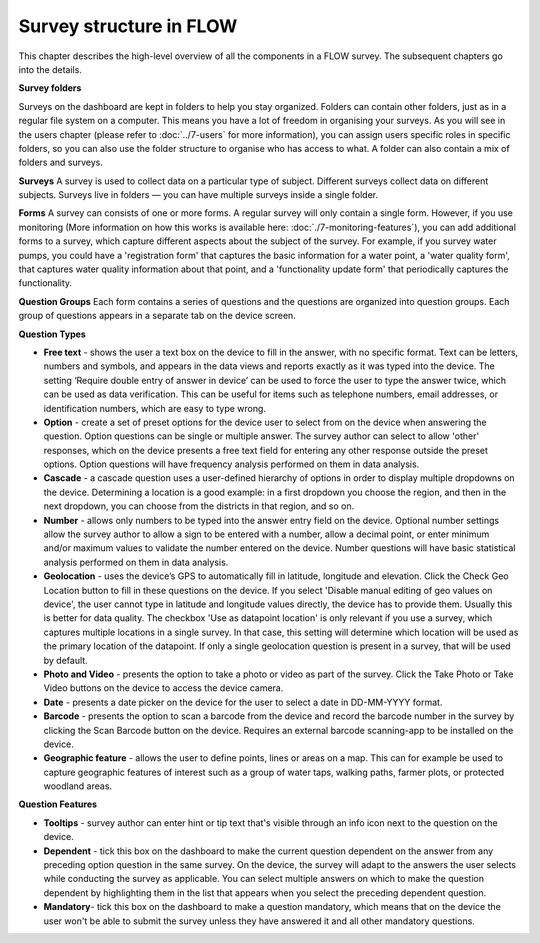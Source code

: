 Survey structure in FLOW
------------------------
This chapter describes the high-level overview of all the components in a FLOW survey. The subsequent chapters go into the details.

**Survey folders**

Surveys on the dashboard are kept in folders to help you stay organized. Folders can contain other folders, just as in a regular file system on a computer. This means you have a lot of freedom in organising your surveys. As you will see in the users chapter (please refer to :doc:`../7-users` for more information), you can assign users specific roles in specific folders, so you can also use the folder structure to organise who has access to what. A folder can also contain a mix of folders and surveys.

**Surveys**
A survey is used to collect data on a particular type of subject. Different surveys collect data on different subjects. Surveys live in folders — you can have multiple surveys inside a single folder. 

**Forms**
A survey can consists of one or more forms. A regular survey will only contain a single form. However, if you use monitoring (More information on how this works is available here: :doc:`./7-monitoring-features`), you can add additional forms to a survey, which capture different aspects about the subject of the survey. For example, if you survey water pumps, you could have a 'registration form' that captures the basic information for a water point, a 'water quality form', that captures water quality information about that point, and a 'functionality update form' that periodically captures the functionality.

**Question Groups**
Each form contains a series of questions and the questions are organized into question groups. Each group of questions appears in a separate tab on the device screen. 

**Question Types**

* **Free text** - shows the user a text box on the device to fill in the answer, with no specific format. Text can be letters, numbers and symbols, and appears in the data views and reports exactly as it was typed into the device. The setting ‘Require double entry of answer in device’ can be used to force the user to type the answer twice, which can be used as data verification. This can be useful for items such as telephone numbers, email addresses, or identification numbers, which are easy to type wrong.
* **Option** - create a set of preset options for the device user to select from on the device when answering the question. Option questions can be single or multiple answer. The survey author can select to allow 'other' responses, which on the device presents a free text field for entering any other response outside the preset options. Option questions will have frequency analysis performed on them in data analysis. 
* **Cascade** - a cascade question uses a user-defined hierarchy of options in order to display multiple dropdowns on the device. Determining a location is a good example: in a first dropdown you choose the region, and then in the next dropdown, you can choose from the districts in that region, and so on. 
* **Number** - allows only numbers to be typed into the answer entry field on the device. Optional number settings allow the survey author to allow a sign to be entered with a number, allow a decimal point, or enter minimum and/or maximum values to validate the number entered on the device. Number questions will have basic statistical analysis performed on them in data analysis.
* **Geolocation** - uses the device’s GPS to automatically fill in latitude, longitude and elevation. Click the Check Geo Location button to fill in these questions on the device. If you select 'Disable manual editing of geo values on device', the user cannot type in latitude and longitude values directly, the device has to provide them. Usually this is better for data quality. The checkbox 'Use as datapoint location' is only relevant if you use a survey, which captures multiple locations in a single survey. In that case, this setting will determine which location will be used as the primary location of the datapoint. If only a single geolocation question is present in a survey, that will be used by default.
* **Photo and Video** - presents the option to take a photo or video as part of the survey. Click the Take Photo or Take Video buttons on the device to access the device camera.
* **Date** - presents a date picker on the device for the user to select a date in DD-MM-YYYY format.
* **Barcode** - presents the option to scan a barcode from the device and record the barcode number in the survey by clicking the Scan Barcode button on the device. Requires an external barcode scanning-app to be installed on the device.
* **Geographic feature** - allows the user to define points, lines or areas on a map. This can for example be used to capture geographic features of interest such as a group of water taps, walking paths, farmer plots, or protected woodland areas. 

**Question Features**

* **Tooltips** - survey author can enter hint or tip text that's visible through an info icon next to the question on the device.
* **Dependent** - tick this box on the dashboard to make the current question dependent on the answer from any preceding option question in the same survey. On the device, the survey will adapt to the answers the user selects while conducting the survey as applicable. You can select multiple answers on which to make the question dependent by highlighting them in the list that appears when you select the preceding dependent question.
* **Mandatory**- tick this box on the dashboard to make a question mandatory, which means that on the device the user won't be able to submit the survey unless they have answered it and all other mandatory questions.
